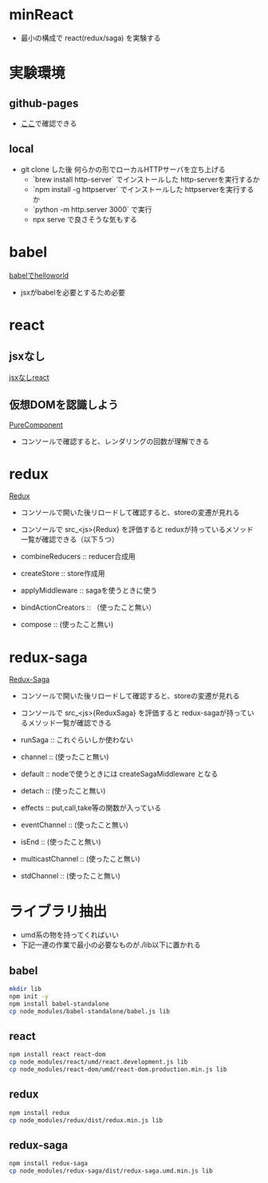 * minReact

- 最小の構成で react(redux/saga) を実験する

* 実験環境

** github-pages

- [[https://n9d.github.io/minReact/][ここ]]で確認できる

** local

- git clone した後 何らかの形でローカルHTTPサーバを立ち上げる
	- `brew install  http-server` でインストールした http-serverを実行するか
	- `npm install -g httpserver` でインストールした httpserverを実行するか
	- `python -m http.server 3000` で実行
	- npx serve で良さそうな気もする

* babel

 [[file:babel.html][babelでhelloworld]]

- jsxがbabelを必要とするため必要

* react
** jsxなし

[[file:non-jsx.html][jsxなしreact]]

** 仮想DOMを認識しよう

[[file:purecomponent.html][PureComponent]]

- コンソールで確認すると、レンダリングの回数が理解できる

* redux

[[file:redux.html][Redux]]

- コンソールで開いた後リロードして確認すると、storeの変遷が見れる
- コンソールで src_<js>{Redux} を評価すると reduxが持っているメソッド一覧が確認できる（以下５つ）

- combineReducers :: reducer合成用
- createStore :: store作成用
- applyMiddleware ::  sagaを使うときに使う
- bindActionCreators :: （使ったこと無い）
- compose :: (使ったこと無い)

* redux-saga

[[file:saga.html][Redux-Saga]]

- コンソールで開いた後リロードして確認すると、storeの変遷が見れる
- コンソールで src_<js>{ReduxSaga} を評価すると redux-sagaが持っているメソッド一覧が確認できる

- runSaga :: これぐらいしか使わない
- channel :: (使ったこと無い)
- default :: nodeで使うときには createSagaMiddleware となる
- detach :: (使ったこと無い)
- effects :: put,call,take等の関数が入っている
- eventChannel :: (使ったこと無い)
- isEnd :: (使ったこと無い)
- multicastChannel :: (使ったこと無い)
- stdChannel ::  (使ったこと無い)



* ライブラリ抽出

- umd系の物を持ってくればいい
- 下記一連の作業で最小の必要なものが./lib以下に置かれる

** babel


#+BEGIN_SRC sh :exports both
mkdir lib
npm init -y
npm install babel-standalone
cp node_modules/babel-standalone/babel.js lib
#+END_SRC

** react

#+BEGIN_SRC sh :exports both
npm install react react-dom
cp node_modules/react/umd/react.development.js lib
cp node_modules/react-dom/umd/react-dom.production.min.js lib
#+END_SRC

** redux

#+BEGIN_SRC sh :exports both
npm install redux
cp node_modules/redux/dist/redux.min.js lib
#+END_SRC

** redux-saga

#+BEGIN_SRC sh :exports both
npm install redux-saga
cp node_modules/redux-saga/dist/redux-saga.umd.min.js lib
#+END_SRC

